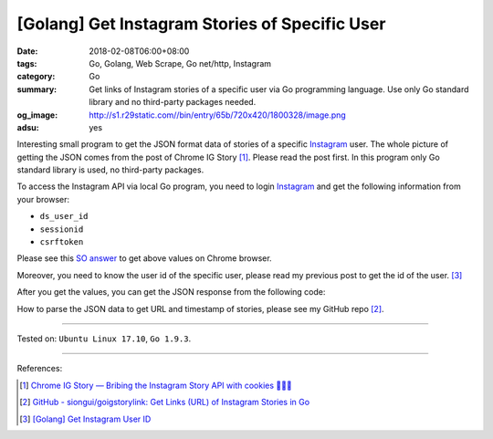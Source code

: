 [Golang] Get Instagram Stories of Specific User
###############################################

:date: 2018-02-08T06:00+08:00
:tags: Go, Golang, Web Scrape, Go net/http, Instagram
:category: Go
:summary: Get links of Instagram stories of a specific user via Go programming
          language. Use only Go standard library and no third-party packages
          needed.
:og_image: http://s1.r29static.com//bin/entry/65b/720x420/1800328/image.png
:adsu: yes

Interesting small program to get the JSON format data of stories of a specific
Instagram_ user.
The whole picture of getting the JSON comes from the post of Chrome IG Story
[1]_. Please read the post first.
In this program only Go standard library is used, no third-party packages.

To access the Instagram API via local Go program, you need to login Instagram_
and get the following information from your browser:

- ``ds_user_id``
- ``sessionid``
- ``csrftoken``

Please see this `SO answer`_ to get above values on Chrome browser.

Moreover, you need to know the user id of the specific user, please read my
previous post to get the id of the user. [3]_

After you get the values, you can get the JSON response from the following code:

.. show_github_file:: siongui userpages content/code/go/ig-user-stories/userstories.go
.. adsu:: 2

How to parse the JSON data to get URL and timestamp of stories, please see my
GitHub repo [2]_.

----

Tested on: ``Ubuntu Linux 17.10``, ``Go 1.9.3``.

----

References:

.. [1] `Chrome IG Story — Bribing the Instagram Story API with cookies 🍪🍪🍪 <https://medium.com/@calialec/chrome-ig-story-bribing-the-instagram-story-api-with-cookies-c813e6dff911>`_
.. [2] `GitHub - siongui/goigstorylink: Get Links (URL) of Instagram Stories in Go <https://github.com/siongui/goigstorylink>`_
.. [3] `[Golang] Get Instagram User ID <{filename}/articles/2018/02/04/go-get-instagram-user-id%en.rst>`_

.. _Instagram: https://www.instagram.com/
.. _SO answer: https://stackoverflow.com/a/44773079
